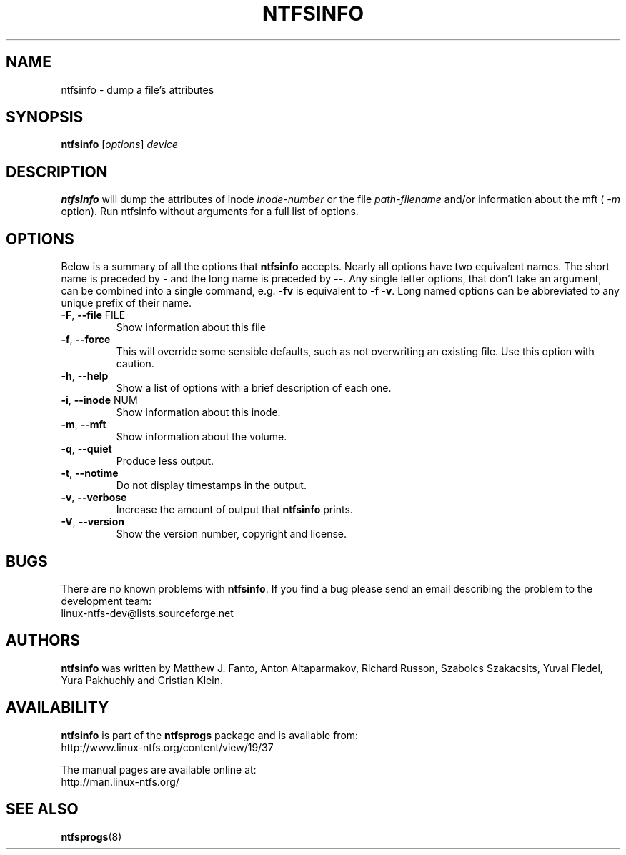 .\" Copyright (c) 2002\-2004 Anton Altaparmakov.
.\" Copyright (c) 2005 Richard Russon.
.\" This file may be copied under the terms of the GNU Public License.
.\"
.TH NTFSINFO 8 "April 2006" "ntfsprogs 2.0.0"
.SH NAME
ntfsinfo \- dump a file's attributes
.SH SYNOPSIS
.B ntfsinfo
[\fIoptions\fR] \fIdevice\fR
.SH DESCRIPTION
.B ntfsinfo
will dump the attributes of inode
.I inode\-number
or the file
.I path\-filename
and/or information about the mft (
.I \-m
option).
Run ntfsinfo without arguments for a full list of options.
.SH OPTIONS
Below is a summary of all the options that
.B ntfsinfo
accepts.  Nearly all options have two equivalent names.  The short name is
preceded by
.B \-
and the long name is preceded by
.BR \-\- .
Any single letter options, that don't take an argument, can be combined into a
single command, e.g.
.B \-fv
is equivalent to
.BR "\-f \-v" .
Long named options can be abbreviated to any unique prefix of their name.
.TP
\fB\-F\fR, \fB\-\-file\fR FILE
Show information about this file
.TP
\fB\-f\fR, \fB\-\-force\fR
This will override some sensible defaults, such as not overwriting an existing
file.  Use this option with caution.
.TP
\fB\-h\fR, \fB\-\-help\fR
Show a list of options with a brief description of each one.
.TP
\fB\-i\fR, \fB\-\-inode\fR NUM
Show information about this inode.
.TP
\fB\-m\fR, \fB\-\-mft\fR
Show information about the volume.
.TP
\fB\-q\fR, \fB\-\-quiet\fR
Produce less output.
.TP
\fB\-t\fR, \fB\-\-notime\fR
Do not display timestamps in the output.
.TP
\fB\-v\fR, \fB\-\-verbose\fR
Increase the amount of output that
.B ntfsinfo
prints.
.TP
\fB\-V\fR, \fB\-\-version\fR
Show the version number, copyright and license.
.SH BUGS
There are no known problems with
.BR ntfsinfo .
If you find a bug please send an email describing the problem to the
development team:
.br
.nh
linux\-ntfs\-dev@lists.sourceforge.net
.hy
.SH AUTHORS
.B ntfsinfo
was written by Matthew J. Fanto, Anton Altaparmakov, Richard Russon, Szabolcs
Szakacsits, Yuval Fledel, Yura Pakhuchiy and Cristian Klein.
.SH AVAILABILITY
.B ntfsinfo
is part of the
.B ntfsprogs
package and is available from:
.br
.nh
http://www.linux\-ntfs.org/content/view/19/37
.hy
.sp
The manual pages are available online at:
.br
.nh
http://man.linux-ntfs.org/
.hy
.SH SEE ALSO
.BR ntfsprogs (8)

